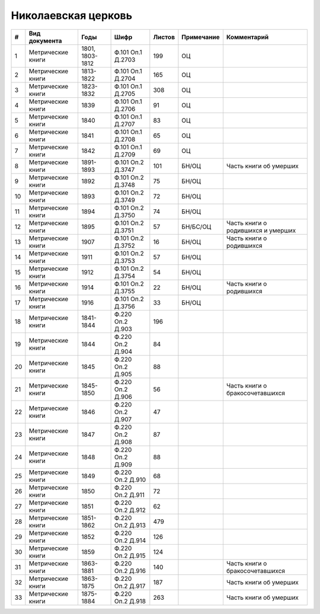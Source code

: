 
.. Church datasheet RST template
.. Autogenerated by cfp-sphinx.py

.. index:: Николаевская церковь

Николаевская церковь
====================

.. list-table::
   :header-rows: 1

   * - #
     - Вид документа
     - Годы
     - Шифр
     - Листов
     - Примечание
     - Комментарий

   * - 1
     - Метрические книги
     - 1801, 1803-1812
     - Ф.101 Оп.1 Д.2703
     - 199
     - ОЦ
     - 
   * - 2
     - Метрические книги
     - 1813-1822
     - Ф.101 Оп.1 Д.2704
     - 165
     - ОЦ
     - 
   * - 3
     - Метрические книги
     - 1823-1832
     - Ф.101 Оп.1 Д.2705
     - 308
     - ОЦ
     - 
   * - 4
     - Метрические книги
     - 1839
     - Ф.101 Оп.1 Д.2706
     - 91
     - ОЦ
     - 
   * - 5
     - Метрические книги
     - 1840
     - Ф.101 Оп.1 Д.2707
     - 83
     - ОЦ
     - 
   * - 6
     - Метрические книги
     - 1841
     - Ф.101 Оп.1 Д.2708
     - 65
     - ОЦ
     - 
   * - 7
     - Метрические книги
     - 1842
     - Ф.101 Оп.1 Д.2709
     - 69
     - ОЦ
     - 
   * - 8
     - Метрические книги
     - 1891-1893
     - Ф.101 Оп.2 Д.3747
     - 101
     - БН/ОЦ
     - Часть книги об умерших
   * - 9
     - Метрические книги
     - 1892
     - Ф.101 Оп.2 Д.3748
     - 75
     - БН/ОЦ
     - 
   * - 10
     - Метрические книги
     - 1893
     - Ф.101 Оп.2 Д.3749
     - 72
     - БН/ОЦ
     - 
   * - 11
     - Метрические книги
     - 1894
     - Ф.101 Оп.2 Д.3750
     - 74
     - БН/ОЦ
     - 
   * - 12
     - Метрические книги
     - 1895
     - Ф.101 Оп.2 Д.3751
     - 57
     - БН/БС/ОЦ
     - Часть книги о родившихся и умерших
   * - 13
     - Метрические книги
     - 1907
     - Ф.101 Оп.2 Д.3752
     - 16
     - БН/ОЦ
     - Часть книги о родившихся
   * - 14
     - Метрические книги
     - 1911
     - Ф.101 Оп.2 Д.3753
     - 57
     - БН/ОЦ
     - 
   * - 15
     - Метрические книги
     - 1912
     - Ф.101 Оп.2 Д.3754
     - 54
     - БН/ОЦ
     - 
   * - 16
     - Метрические книги
     - 1914
     - Ф.101 Оп.2 Д.3755
     - 22
     - БН/ОЦ
     - Часть книги о родившихся
   * - 17
     - Метрические книги
     - 1916
     - Ф.101 Оп.2 Д.3756
     - 33
     - БН/ОЦ
     - 
   * - 18
     - Метрические книги
     - 1841-1844
     - Ф.220 Оп.2 Д.903
     - 196
     - 
     - 
   * - 19
     - Метрические книги
     - 1844
     - Ф.220 Оп.2 Д.904
     - 84
     - 
     - 
   * - 20
     - Метрические книги
     - 1845
     - Ф.220 Оп.2 Д.905
     - 88
     - 
     - 
   * - 21
     - Метрические книги
     - 1845-1850
     - Ф.220 Оп.2 Д.906
     - 56
     - 
     - Часть книги о бракосочетавшихся
   * - 22
     - Метрические книги
     - 1846
     - Ф.220 Оп.2 Д.907
     - 47
     - 
     - 
   * - 23
     - Метрические книги
     - 1847
     - Ф.220 Оп.2 Д.908
     - 87
     - 
     - 
   * - 24
     - Метрические книги
     - 1848
     - Ф.220 Оп.2 Д.909
     - 88
     - 
     - 
   * - 25
     - Метрические книги
     - 1849
     - Ф.220 Оп.2 Д.910
     - 68
     - 
     - 
   * - 26
     - Метрические книги
     - 1850
     - Ф.220 Оп.2 Д.911
     - 72
     - 
     - 
   * - 27
     - Метрические книги
     - 1851
     - Ф.220 Оп.2 Д.912
     - 62
     - 
     - 
   * - 28
     - Метрические книги
     - 1851-1862
     - Ф.220 Оп.2 Д.913
     - 479
     - 
     - 
   * - 29
     - Метрические книги
     - 1852
     - Ф.220 Оп.2 Д.914
     - 126
     - 
     - 
   * - 30
     - Метрические книги
     - 1859
     - Ф.220 Оп.2 Д.915
     - 124
     - 
     - 
   * - 31
     - Метрические книги
     - 1863-1881
     - Ф.220 Оп.2 Д.916
     - 140
     - 
     - Часть книги о бракосочетавшихся
   * - 32
     - Метрические книги
     - 1863-1875
     - Ф.220 Оп.2 Д.917
     - 187
     - 
     - Часть книги об умерших
   * - 33
     - Метрические книги
     - 1875-1884
     - Ф.220 Оп.2 Д.918
     - 263
     - 
     - Часть книги об умерших


